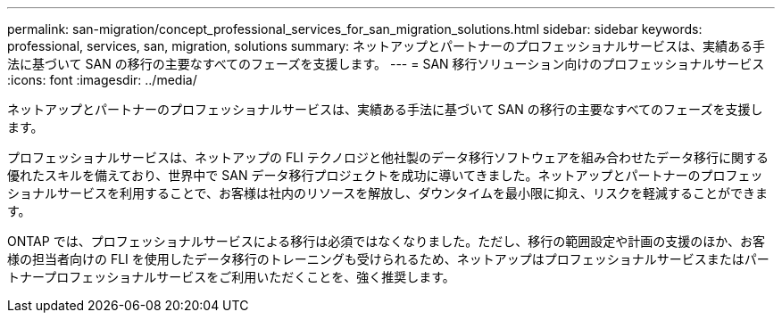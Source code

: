 ---
permalink: san-migration/concept_professional_services_for_san_migration_solutions.html 
sidebar: sidebar 
keywords: professional, services, san, migration, solutions 
summary: ネットアップとパートナーのプロフェッショナルサービスは、実績ある手法に基づいて SAN の移行の主要なすべてのフェーズを支援します。 
---
= SAN 移行ソリューション向けのプロフェッショナルサービス
:icons: font
:imagesdir: ../media/


[role="lead"]
ネットアップとパートナーのプロフェッショナルサービスは、実績ある手法に基づいて SAN の移行の主要なすべてのフェーズを支援します。

プロフェッショナルサービスは、ネットアップの FLI テクノロジと他社製のデータ移行ソフトウェアを組み合わせたデータ移行に関する優れたスキルを備えており、世界中で SAN データ移行プロジェクトを成功に導いてきました。ネットアップとパートナーのプロフェッショナルサービスを利用することで、お客様は社内のリソースを解放し、ダウンタイムを最小限に抑え、リスクを軽減することができます。

ONTAP では、プロフェッショナルサービスによる移行は必須ではなくなりました。ただし、移行の範囲設定や計画の支援のほか、お客様の担当者向けの FLI を使用したデータ移行のトレーニングも受けられるため、ネットアップはプロフェッショナルサービスまたはパートナープロフェッショナルサービスをご利用いただくことを、強く推奨します。
